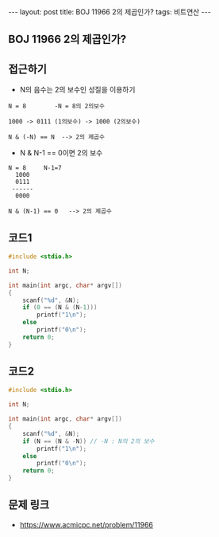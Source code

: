 #+HTML: ---
#+HTML: layout: post
#+HTML: title: BOJ 11966 2의 제곱인가?
#+HTML: tags: 비트연산
#+HTML: ---
#+OPTIONS: ^:nil

** BOJ 11966 2의 제곱인가?

** 접근하기
- N의 음수는 2의 보수인 성질을 이용하기
#+BEGIN_EXAMPLE
N = 8        -N = 8의 2의보수

1000 -> 0111 (1의보수) -> 1000 (2의보수)

N & (-N) == N  --> 2의 제곱수 
#+END_EXAMPLE

- N & N-1 == 0이면 2의 보수
#+BEGIN_EXAMPLE
N = 8     N-1=7
  1000
  0111
 ------
  0000

N & (N-1) == 0   --> 2의 제곱수
#+END_EXAMPLE
** 코드1
#+BEGIN_SRC cpp
#include <stdio.h>

int N;

int main(int argc, char* argv[])
{
    scanf("%d", &N);
    if (0 == (N & (N-1)))
        printf("1\n");
    else
        printf("0\n");
    return 0;
}
#+END_SRC

** 코드2
#+BEGIN_SRC cpp
#include <stdio.h>

int N;

int main(int argc, char* argv[])
{
    scanf("%d", &N);
    if (N == (N & -N)) // -N : N의 2의 보수
        printf("1\n");
    else
        printf("0\n");
    return 0;
}
#+END_SRC


** 문제 링크
- https://www.acmicpc.net/problem/11966
